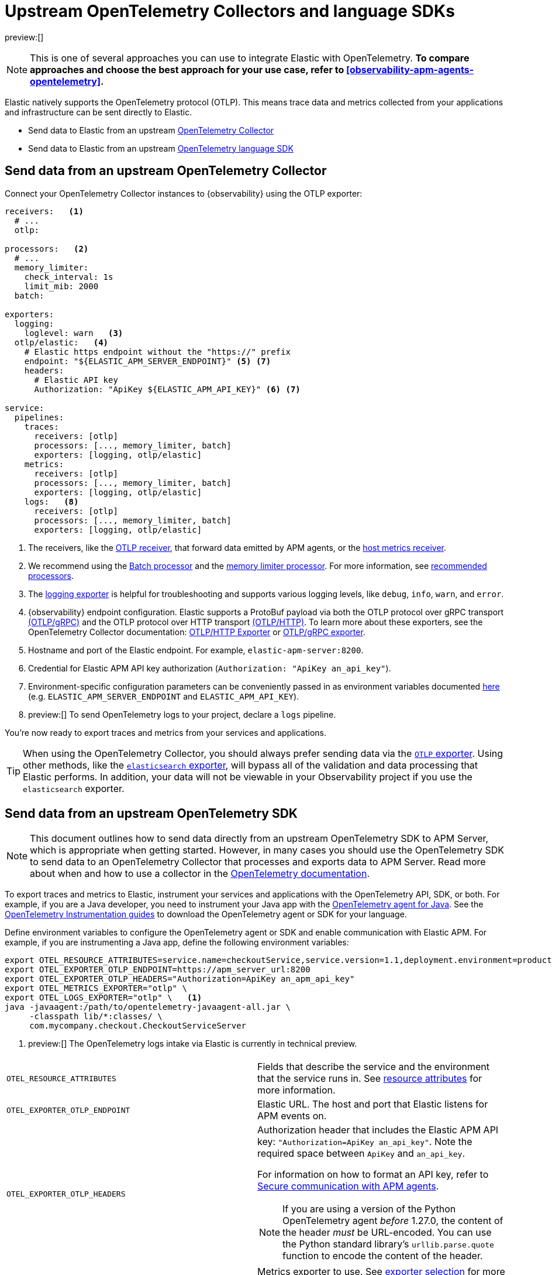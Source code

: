 [[observability-apm-agents-opentelemetry-opentelemetry-native-support]]
= Upstream OpenTelemetry Collectors and language SDKs

// :keywords: serverless, observability, overview

preview:[]

[NOTE]
====
This is one of several approaches you can use to integrate Elastic with OpenTelemetry.
**To compare approaches and choose the best approach for your use case, refer to <<observability-apm-agents-opentelemetry>>.**
====

Elastic natively supports the OpenTelemetry protocol (OTLP).
This means trace data and metrics collected from your applications and infrastructure can
be sent directly to Elastic.

* Send data to Elastic from an upstream <<observability-apm-agents-opentelemetry-opentelemetry-native-support-send-data-from-an-upstream-opentelemetry-collector,OpenTelemetry Collector>>
* Send data to Elastic from an upstream <<observability-apm-agents-opentelemetry-opentelemetry-native-support-send-data-from-an-upstream-opentelemetry-sdk,OpenTelemetry language SDK>>

[discrete]
[[observability-apm-agents-opentelemetry-opentelemetry-native-support-send-data-from-an-upstream-opentelemetry-collector]]
== Send data from an upstream OpenTelemetry Collector

Connect your OpenTelemetry Collector instances to {observability} using the OTLP exporter:

[source,yaml]
----
receivers:   <1>
  # ...
  otlp:

processors:   <2>
  # ...
  memory_limiter:
    check_interval: 1s
    limit_mib: 2000
  batch:

exporters:
  logging:
    loglevel: warn   <3>
  otlp/elastic:   <4>
    # Elastic https endpoint without the "https://" prefix
    endpoint: "${ELASTIC_APM_SERVER_ENDPOINT}" <5> <7>
    headers:
      # Elastic API key
      Authorization: "ApiKey ${ELASTIC_APM_API_KEY}" <6> <7>

service:
  pipelines:
    traces:
      receivers: [otlp]
      processors: [..., memory_limiter, batch]
      exporters: [logging, otlp/elastic]
    metrics:
      receivers: [otlp]
      processors: [..., memory_limiter, batch]
      exporters: [logging, otlp/elastic]
    logs:   <8>
      receivers: [otlp]
      processors: [..., memory_limiter, batch]
      exporters: [logging, otlp/elastic]
----

<1> The receivers, like the
https://github.com/open-telemetry/opentelemetry-collector/tree/main/receiver/otlpreceiver[OTLP receiver], that forward data emitted by APM agents, or the https://github.com/open-telemetry/opentelemetry-collector-contrib/tree/main/receiver/hostmetricsreceiver[host metrics receiver].

<2> We recommend using the https://github.com/open-telemetry/opentelemetry-collector/blob/main/processor/batchprocessor/README.md[Batch processor] and the https://github.com/open-telemetry/opentelemetry-collector/blob/main/processor/memorylimiterprocessor/README.md[memory limiter processor]. For more information, see https://github.com/open-telemetry/opentelemetry-collector/blob/main/processor/README.md#recommended-processors[recommended processors].

<3> The https://github.com/open-telemetry/opentelemetry-collector/tree/main/exporter/loggingexporter[logging exporter] is helpful for troubleshooting and supports various logging levels, like `debug`, `info`, `warn`, and `error`.

<4> {observability} endpoint configuration.
Elastic supports a ProtoBuf payload via both the OTLP protocol over gRPC transport https://github.com/open-telemetry/opentelemetry-specification/blob/main/specification/protocol/otlp.md#otlpgrpc[(OTLP/gRPC)]
and the OTLP protocol over HTTP transport https://github.com/open-telemetry/opentelemetry-specification/blob/main/specification/protocol/otlp.md#otlphttp[(OTLP/HTTP)].
To learn more about these exporters, see the OpenTelemetry Collector documentation:
https://github.com/open-telemetry/opentelemetry-collector/tree/main/exporter/otlphttpexporter[OTLP/HTTP Exporter] or
https://github.com/open-telemetry/opentelemetry-collector/tree/main/exporter/otlpexporter[OTLP/gRPC exporter].

<5> Hostname and port of the Elastic endpoint. For example, `elastic-apm-server:8200`.

<6> Credential for Elastic APM API key authorization (`Authorization: "ApiKey an_api_key"`).

<7> Environment-specific configuration parameters can be conveniently passed in as environment variables documented https://opentelemetry.io/docs/collector/configuration/#configuration-environment-variables[here] (e.g. `ELASTIC_APM_SERVER_ENDPOINT` and `ELASTIC_APM_API_KEY`).

<8> preview:[]  To send OpenTelemetry logs to your project, declare a `logs` pipeline.

You're now ready to export traces and metrics from your services and applications.

[TIP]
====
When using the OpenTelemetry Collector, you should always prefer sending data via the https://github.com/open-telemetry/opentelemetry-collector/tree/main/exporter/otlphttpexporter[`OTLP` exporter].
Using other methods, like the https://github.com/open-telemetry/opentelemetry-collector-contrib/tree/main/exporter/elasticsearchexporter[`elasticsearch` exporter], will bypass all of the validation and data processing that Elastic performs.
In addition, your data will not be viewable in your Observability project if you use the `elasticsearch` exporter.
====

[discrete]
[[observability-apm-agents-opentelemetry-opentelemetry-native-support-send-data-from-an-upstream-opentelemetry-sdk]]
== Send data from an upstream OpenTelemetry SDK

[NOTE]
====
This document outlines how to send data directly from an upstream OpenTelemetry SDK to APM Server, which is appropriate when getting started. However, in many cases you should use the OpenTelemetry SDK to send data to an OpenTelemetry Collector that processes and exports data to APM Server. Read more about when and how to use a collector in the https://opentelemetry.io/docs/collector/#when-to-use-a-collector[OpenTelemetry documentation].
====

To export traces and metrics to Elastic, instrument your services and applications
with the OpenTelemetry API, SDK, or both. For example, if you are a Java developer, you need to instrument your Java app with the
https://github.com/open-telemetry/opentelemetry-java-instrumentation[OpenTelemetry agent for Java].
See the https://opentelemetry.io/docs/instrumentation/[OpenTelemetry Instrumentation guides] to download the
OpenTelemetry agent or SDK for your language.

Define environment variables to configure the OpenTelemetry agent or SDK and enable communication with Elastic APM.
For example, if you are instrumenting a Java app, define the following environment variables:

[source,bash]
----
export OTEL_RESOURCE_ATTRIBUTES=service.name=checkoutService,service.version=1.1,deployment.environment=production
export OTEL_EXPORTER_OTLP_ENDPOINT=https://apm_server_url:8200
export OTEL_EXPORTER_OTLP_HEADERS="Authorization=ApiKey an_apm_api_key"
export OTEL_METRICS_EXPORTER="otlp" \
export OTEL_LOGS_EXPORTER="otlp" \   <1>
java -javaagent:/path/to/opentelemetry-javaagent-all.jar \
     -classpath lib/*:classes/ \
     com.mycompany.checkout.CheckoutServiceServer
----

<1> preview:[]  The OpenTelemetry logs intake via Elastic is currently in technical preview.

|===
|  |

| `OTEL_RESOURCE_ATTRIBUTES`
| Fields that describe the service and the environment that the service runs in. See <<observability-apm-agents-opentelemetry-resource-attributes,resource attributes>> for more information.

| `OTEL_EXPORTER_OTLP_ENDPOINT`
| Elastic URL. The host and port that Elastic listens for APM events on.

| `OTEL_EXPORTER_OTLP_HEADERS`
a| Authorization header that includes the Elastic APM API key: `"Authorization=ApiKey an_api_key"`.
Note the required space between `ApiKey` and `an_api_key`.

For information on how to format an API key, refer to <<observability-apm-keep-data-secure-secure-communication-with-apm-agents,Secure communication with APM agents>>.

[NOTE]
====
If you are using a version of the Python OpenTelemetry agent _before_ 1.27.0, the content of the header _must_ be URL-encoded. You can use the Python standard library's `urllib.parse.quote` function to encode the content of the header.
====

| `OTEL_METRICS_EXPORTER`
| Metrics exporter to use. See https://opentelemetry.io/docs/specs/otel/configuration/sdk-environment-variables/#exporter-selection[exporter selection] for more information.

| `OTEL_LOGS_EXPORTER`
| Logs exporter to use. See https://opentelemetry.io/docs/specs/otel/configuration/sdk-environment-variables/#exporter-selection[exporter selection] for more information.
|===

You are now ready to collect traces and <<observability-apm-agents-opentelemetry-collect-metrics,metrics>> before <<open-telemetry-verify-metrics,verifying metrics>>
and <<open-telemetry-visualize,visualizing metrics>>.

[discrete]
[[observability-apm-agents-opentelemetry-opentelemetry-native-support-proxy-requests-to-elastic]]
== Proxy requests to Elastic

Elastic supports both the https://github.com/open-telemetry/opentelemetry-specification/blob/main/specification/protocol/otlp.md#otlpgrpc[(OTLP/gRPC)] and https://github.com/open-telemetry/opentelemetry-specification/blob/main/specification/protocol/otlp.md#otlphttp[(OTLP/HTTP)] protocol on the same port as Elastic APM agent requests. For ease of setup, we recommend using OTLP/HTTP when proxying or load balancing requests to Elastic.

If you use the OTLP/gRPC protocol, requests to Elastic must use either HTTP/2 over TLS or HTTP/2 Cleartext (H2C). No matter which protocol is used, OTLP/gRPC requests will have the header: `"Content-Type: application/grpc"`.

When using a layer 7 (L7) proxy like AWS ALB, requests must be proxied in a way that ensures requests to Elastic follow the rules outlined above. For example, with ALB you can create rules to select an alternative backend protocol based on the headers of requests coming into ALB. In this example, you'd select the gRPC protocol when the  `"Content-Type: application/grpc"` header exists on a request.

For more information on how to configure an AWS ALB to support gRPC, see this AWS blog post:
https://aws.amazon.com/blogs/aws/new-application-load-balancer-support-for-end-to-end-http-2-and-grpc/[Application Load Balancer Support for End-to-End HTTP/2 and gRPC].

For more information on how Elastic services gRPC requests, see
https://github.com/elastic/apm-server/blob/main/dev_docs/otel.md#muxing-grpc-and-http11[Muxing gRPC and HTTP/1.1].

[discrete]
[[observability-apm-agents-opentelemetry-opentelemetry-native-support-next-steps]]
== Next steps

* <<observability-apm-agents-opentelemetry-collect-metrics,Collect metrics>>
* Add <<observability-apm-agents-opentelemetry-resource-attributes,Resource attributes>>
* Learn about the <<observability-apm-agents-opentelemetry-limitations,limitations of this integration>>
